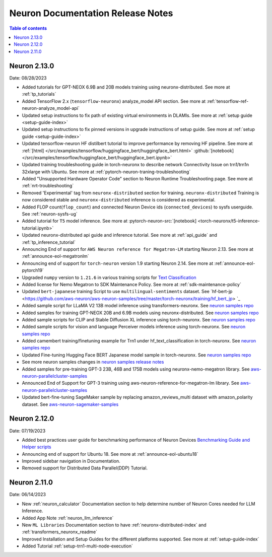 .. _neuron-documentation-rn:

Neuron Documentation Release Notes
==================================

.. contents:: Table of contents
   :local:
   :depth: 1


Neuron 2.13.0
-------------
Date: 08/28/2023


- Added tutorials for GPT-NEOX 6.9B and 20B models training using neuronx-distributed. See more at :ref:`tp_tutorials`
- Added TensorFlow 2.x (``tensorflow-neuronx``) analyze_model API section. See more at :ref:`tensorflow-ref-neuron-analyze_model-api`
- Updated setup instructions to fix path of existing virtual environments in DLAMIs. See more at :ref:`setup guide <setup-guide-index>`
- Updated setup instructions to fix pinned versions in upgrade instructions of setup guide. See more at :ref:`setup guide <setup-guide-index>`
- Updated tensorflow-neuron HF distilbert tutorial to improve performance by removing HF pipeline. See more at :ref:`[html] </src/examples/tensorflow/huggingface_bert/huggingface_bert.html>` :github:`[notebook] </src/examples/tensorflow/huggingface_bert/huggingface_bert.ipynb>`
- Updated training troubleshooting guide in torch-neuronx to describe network Connectivity Issue on trn1/trn1n 32xlarge with Ubuntu. See more at :ref:`pytorch-neuron-traning-troubleshooting`
- Added "Unsupported Hardware Operator Code" section to Neuron Runtime Troubleshooting page. See more at :ref:`nrt-troubleshooting`
- Removed 'Experimental' tag from ``neuronx-distributed`` section for training. ``neuronx-distributed`` Training is now considered stable and ``neuronx-distributed`` inference is considered as experimental.
- Added FLOP count(``flop_count``) and connected Neuron Device ids (``connected_devices``) to sysfs userguide. See :ref:`neuron-sysfs-ug`
- Added tutorial for ``T5`` model inference.  See more at :pytorch-neuron-src:`[notebook] <torch-neuronx/t5-inference-tutorial.ipynb>`
- Updated neuronx-distributed api guide and inference tutorial. See more at :ref:`api_guide` and :ref:`tp_inference_tutorial`
- Announcing End of support for ``AWS Neuron reference for Megatron-LM`` starting Neuron 2.13. See more at :ref:`announce-eol-megatronlm`
- Announcing end of support for ``torch-neuron`` version 1.9 starting Neuron 2.14. See more at :ref:`announce-eol-pytorch19`
- Upgraded ``numpy`` version to ``1.21.6`` in various training scripts for `Text Classification <https://github.com/aws-neuron/aws-neuron-samples/tree/master/torch-neuronx/training>`_
- Added license for Nemo Megatron to SDK Maintenance Policy. See more at :ref:`sdk-maintenance-policy`
- Updated ``bert-japanese`` training Script to use ``multilingual-sentiments`` dataset. See `hf-bert-jp <https://github.com/aws-neuron/aws-neuron-samples/tree/master/torch-neuronx/training/hf_bert_jp> `_
- Added sample script for LLaMA V2 13B model inference using transformers-neuronx. See `neuron samples repo <https://github.com/aws-neuron/aws-neuron-samples/>`_
- Added samples for training GPT-NEOX 20B and 6.9B models using neuronx-distributed. See `neuron samples repo <https://github.com/aws-neuron/aws-neuron-samples/>`_
- Added sample scripts for CLIP and Stable Diffusion XL inference using torch-neuronx. See `neuron samples repo <https://github.com/aws-neuron/aws-neuron-samples/>`_
- Added sample scripts for vision and language Perceiver models inference using torch-neuronx. See `neuron samples repo <https://github.com/aws-neuron/aws-neuron-samples/>`_
- Added camembert training/finetuning example for Trn1 under hf_text_classification in torch-neuronx. See `neuron samples repo <https://github.com/aws-neuron/aws-neuron-samples/>`_
- Updated Fine-tuning Hugging Face BERT Japanese model sample in torch-neuronx. See `neuron samples repo <https://github.com/aws-neuron/aws-neuron-samples/>`_
- See more neuron samples changes in `neuron samples release notes <https://github.com/aws-neuron/aws-neuron-samples/blob/master/releasenotes.md>`_
- Added samples for pre-training GPT-3 23B, 46B and 175B models using neuronx-nemo-megatron library. See `aws-neuron-parallelcluster-samples <https://github.com/aws-neuron/aws-neuron-parallelcluster-samples>`_
- Announced End of Support for GPT-3 training using aws-neuron-reference-for-megatron-lm library. See `aws-neuron-parallelcluster-samples <https://github.com/aws-neuron/aws-neuron-parallelcluster-samples>`_
- Updated bert-fine-tuning SageMaker sample by replacing amazon_reviews_multi dataset with amazon_polarity dataset. See `aws-neuron-sagemaker-samples <https://github.com/aws-neuron/aws-neuron-sagemaker-samples>`_


Neuron 2.12.0
-------------
Date: 07/19/2023

- Added best practices user guide for benchmarking performance of Neuron Devices `Benchmarking Guide and Helper scripts <https://github.com/aws-neuron/aws-neuron-samples/tree/master/torch-neuronx/microbenchmark>`_
- Announcing end of support for Ubuntu 18. See more at :ref:`announce-eol-ubuntu18`
- Improved sidebar navigation in Documentation.
- Removed support for Distributed Data Parallel(DDP) Tutorial.
  

Neuron 2.11.0
-------------

Date: 06/14/2023

- New :ref:`neuron_calculator` Documentation section to help determine number of Neuron Cores needed for LLM Inference.
- Added App Note :ref:`neuron_llm_inference`
- New ``ML Libraries`` Documentation section to have :ref:`neuronx-distributed-index` and :ref:`transformers_neuronx_readme`
- Improved Installation and Setup Guides for the different platforms supported. See more at :ref:`setup-guide-index`
- Added Tutorial :ref:`setup-trn1-multi-node-execution`
